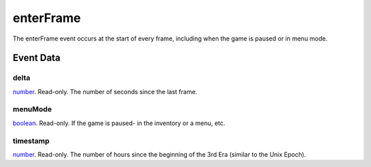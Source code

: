 enterFrame
====================================================================================================

The enterFrame event occurs at the start of every frame, including when the game is paused or in menu mode.

Event Data
----------------------------------------------------------------------------------------------------

delta
~~~~~~~~~~~~~~~~~~~~~~~~~~~~~~~~~~~~~~~~~~~~~~~~~~~~~~~~~~~~~~~~~~~~~~~~~~~~~~~~~~~~~~~~~~~~~~~~~~~~

`number`_. Read-only. The number of seconds since the last frame.

menuMode
~~~~~~~~~~~~~~~~~~~~~~~~~~~~~~~~~~~~~~~~~~~~~~~~~~~~~~~~~~~~~~~~~~~~~~~~~~~~~~~~~~~~~~~~~~~~~~~~~~~~

`boolean`_. Read-only. If the game is paused- in the inventory or a menu, etc.

timestamp
~~~~~~~~~~~~~~~~~~~~~~~~~~~~~~~~~~~~~~~~~~~~~~~~~~~~~~~~~~~~~~~~~~~~~~~~~~~~~~~~~~~~~~~~~~~~~~~~~~~~

`number`_. Read-only. The number of hours since the beginning of the 3rd Era (similar to the Unix Epoch).

.. _`boolean`: ../../lua/type/boolean.html
.. _`number`: ../../lua/type/number.html
